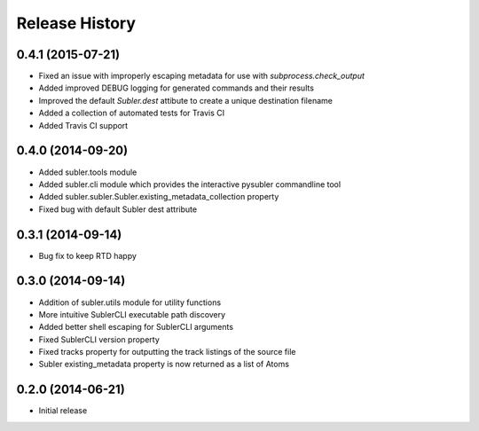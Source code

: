 Release History
---------------
0.4.1 (2015-07-21)
++++++++++++++++++

* Fixed an issue with improperly escaping metadata for use with `subprocess.check_output`
* Added improved DEBUG logging for generated commands and their results
* Improved the default `Subler.dest` attibute to create a unique destination filename
* Added a collection of automated tests for Travis CI
* Added Travis CI support

0.4.0 (2014-09-20)
++++++++++++++++++

* Added subler.tools module
* Added subler.cli module which provides the interactive pysubler commandline tool
* Added subler.subler.Subler.existing_metadata_collection property
* Fixed bug with default Subler dest attribute

0.3.1 (2014-09-14)
++++++++++++++++++

* Bug fix to keep RTD happy

0.3.0 (2014-09-14)
++++++++++++++++++

* Addition of subler.utils module for utility functions
* More intuitive SublerCLI executable path discovery
* Added better shell escaping for SublerCLI arguments
* Fixed SublerCLI version property
* Fixed tracks property for outputting the track listings of the source file
* Subler existing_metadata property is now returned as a list of Atoms

0.2.0 (2014-06-21)
++++++++++++++++++

* Initial release
